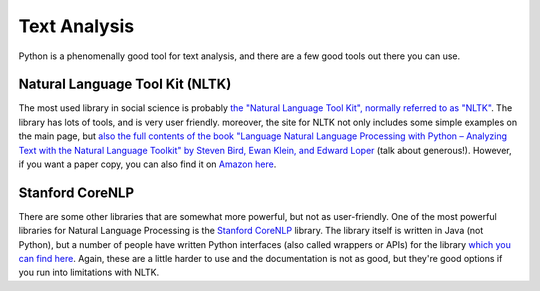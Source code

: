 
Text Analysis
=============================

Python is a phenomenally good tool for text analysis, and there are a few good tools out there you can use. 

Natural Language Tool Kit (NLTK)
^^^^^^^^^^^^^^^^^^^^^^^^^^^^^^^^^^

The most used library in social science is probably `the "Natural Language Tool Kit", normally referred to as "NLTK" <http://www.nltk.org/>`_. The library has lots of tools, and is very user friendly. moreover, the site for NLTK not only includes some simple examples on the main page, but `also the full contents of the book "Language Natural Language Processing with Python – Analyzing Text with the Natural Language Toolkit" by Steven Bird, Ewan Klein, and Edward Loper <http://www.nltk.org/book/>`_ (talk about generous!). However, if you want a paper copy, you can also find it on `Amazon here <http://www.amazon.com/Natural-Language-Processing-Python-Steven/dp/0596516495>`_. 

Stanford CoreNLP
^^^^^^^^^^^^^^^^^

There are some other libraries that are somewhat more powerful, but not as user-friendly. One of the most powerful libraries for Natural Language Processing is the `Stanford CoreNLP <http://stanfordnlp.github.io/CoreNLP/index.html>`_ library. The library itself is written in Java (not Python), but a number of people have written Python interfaces (also called wrappers or APIs) for the library `which you can find here  <http://stanfordnlp.github.io/CoreNLP/extensions.html#python>`_. Again, these are a little harder to use and the documentation is not as good, but they're good options if you run into limitations with NLTK. 
